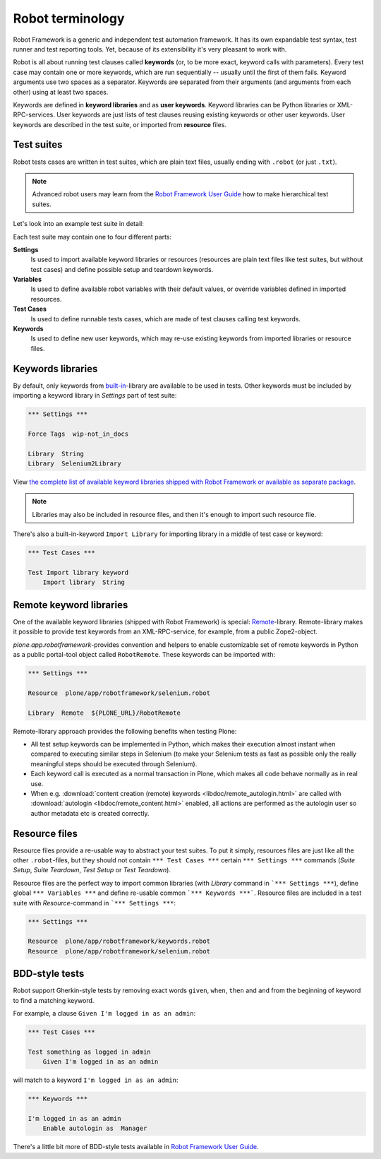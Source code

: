 Robot terminology
=================

Robot Framework is a generic and independent test automation framework.
It has its own expandable test syntax, test runner and test reporting tools.
Yet, because of its extensibility it's very pleasant to work with.

Robot is all about running test clauses called **keywords** (or, to be more
exact, keyword calls with parameters). Every test case may contain one or more
keywords, which are run sequentially -- usually until the first of them fails.
Keyword arguments use two spaces as a separator. Keywords are separated from
their arguments (and arguments from each other) using at least two spaces.

Keywords are defined in **keyword libraries** and as **user keywords**. Keyword
libraries can be Python libraries or XML-RPC-services. User keywords are just
lists of test clauses reusing existing keywords or other user keywords. User
keywords are described in the test suite, or imported from **resource** files.


Test suites
-----------

Robot tests cases are written in test suites, which are plain text files,
usually ending with ``.robot`` (or just ``.txt``).

.. note:: Advanced robot users may learn from the `Robot Framework User Guide`_
   how to make hierarchical test suites.

.. _Robot Framework User Guide: http://code.google.com/p/robotframework/wiki/UserGuideRobot

Let's look into an example test suite in detail:

.. robot-source::
   :source: plone.app.robotframework:tests/docs/test_keywords.robot

Each test suite may contain one to four different parts:

**Settings**
    Is used to import available keyword libraries or resources
    (resources are plain text files like test suites, but without test cases)
    and define possible setup and teardown keywords.

**Variables**
    Is used to define available robot variables with their default values,
    or override variables defined in imported resources.

**Test Cases**
    Is used to define runnable tests cases, which are made of test clauses
    calling test keywords.

**Keywords**
    Is used to define new user keywords, which may re-use existing keywords
    from imported libraries or resource files.


Keywords libraries
------------------

By default, only keywords from `built-in`_-library are available to be used in
tests. Other keywords must be included by importing a keyword library in
*Settings* part of test suite:

.. code-block:: robotframework

   *** Settings ***

   Force Tags  wip-not_in_docs

   Library  String
   Library  Selenium2Library

.. _built-in: http://robotframework.googlecode.com/hg/doc/libraries/BuiltIn.html

View `the complete list of available keyword libraries shipped with
Robot Framework or available as separate package`__.

__ http://code.google.com/p/robotframework/wiki/TestLibraries

.. note:: Libraries may also be included in resource files, and then it's
   enough to import such resource file.

There's also a built-in-keyword ``Import Library`` for importing library
in a middle of test case or keyword:

.. code-block:: robotframework

   *** Test Cases ***

   Test Import library keyword
       Import library  String


Remote keyword libraries
------------------------

One of the available keyword libraries (shipped with Robot Framework) is
special: `Remote`_-library. Remote-library makes it possible to provide test
keywords from an XML-RPC-service, for example, from a public Zope2-object.

.. _remote: http://robotframework.googlecode.com/hg/doc/userguide/RobotFrameworkUserGuide.html#remote-library-interface

*plone.app.robotframework*-provides convention and helpers to enable
customizable set of remote keywords in Python as a public portal-tool object
called ``RobotRemote``. These keywords can be imported with:

.. code-block:: robotframework

   *** Settings ***

   Resource  plone/app/robotframework/selenium.robot

   Library  Remote  ${PLONE_URL}/RobotRemote

Remote-library approach provides the following benefits when testing Plone:

* All test setup keywords can be implemented in Python, which makes their
  execution almost instant when compared to executing similar steps in
  Selenium (to make your Selenium tests as fast as possible only the really
  meaningful steps should be executed through Selenium).

* Each keyword call is executed as a normal transaction in Plone, which
  makes all code behave normally as in real use.

* When e.g.
  :download:`content creation (remote) keywords <libdoc/remote_autologin.html>`
  are called with
  :download:`autologin <libdoc/remote_content.html>`
  enabled, all actions are performed as the autologin user so author
  metadata etc is created correctly.


Resource files
--------------

Resource files provide a re-usable way to abstract your test suites. To put
it simply, resources files are just like all the other ``.robot``-files, but
they should not contain ``*** Test Cases ***`` certain ``*** Settings ***``
commands (*Suite Setup*, *Suite Teardown*, *Test Setup* or *Test Teardown*).

Resource files are the perfect way to import common libraries (with *Library*
command in ```*** Settings ***``), define global ``*** Variables ***`` and
define re-usable common ```*** Keywords ***```. Resource files are included
in a test suite with *Resource*-command in ```*** Settings ***``:

.. code-block:: robotframework

   *** Settings ***

   Resource  plone/app/robotframework/keywords.robot
   Resource  plone/app/robotframework/selenium.robot


BDD-style tests
---------------

Robot support Gherkin-style tests by removing exact words ``given``,
``when``, ``then`` and ``and`` from the beginning of keyword to find
a matching keyword.

For example, a clause ``Given I'm logged in as an admin``:

.. code-block:: robotframework

   *** Test Cases ***

   Test something as logged in admin
       Given I'm logged in as an admin

will match to a keyword ``I'm logged in as an admin``:

.. code-block:: robotframework

   *** Keywords ***

   I'm logged in as an admin
       Enable autologin as  Manager

There's a little bit more of BDD-style tests available in `Robot Framework User
Guide`_.
